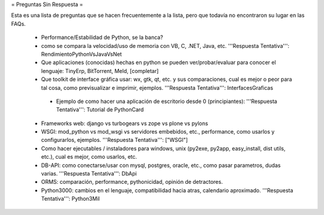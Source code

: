 = Preguntas Sin Respuesta =

Esta es una lista de preguntas que se hacen frecuentemente a la lista, pero que todavía no encontraron su lugar en las FAQs.

 * Performance/Estabilidad de Python, se la banca?
 * como se compara la velocidad/uso de memoria con VB, C, .NET, Java, etc. '''Respuesta Tentativa''': RendimientoPythonVsJavaVsNet
 * Que aplicaciones (conocidas) hechas en python se pueden ver/probar/evaluar para conocer el lenguaje: TinyErp, BitTorrent, Meld, [completar]
 * Que toolkit de interface gráfica usar: wx, gtk, qt, etc. y sus comparaciones, cual es mejor o peor para tal cosa, como previsualizar e imprimir, ejemplos. '''Respuesta Tentativa''': InterfacesGraficas
  * Ejemplo de como hacer una aplicación de escritorio desde 0 (principiantes): '''Respuesta Tentativa''': Tutorial de PythonCard
 * Frameworks web: django vs turbogears vs zope vs plone vs pylons
 * WSGI: mod_python vs mod_wsgi vs servidores embebidos, etc., performance, como usarlos y configurarlos, ejemplos. '''Respuesta Tentativa''': ["WSGI"]
 * Como hacer ejecutables / instaladores para windows, unix (py2exe, py2app, easy_install, dist utils, etc.), cual es mejor, como usarlos, etc.
 * DB-API: como conectarse/usar con mysql, postgres, oracle, etc., como pasar parametros, dudas varias. '''Respuesta Tentativa''': DbApi
 * ORMS: comparación, performance, pythonicidad, opinión de detractores.
 * Python3000: cambios en el lenguaje, compatibilidad hacia atras, calendario aproximado. '''Respuesta Tentativa''': Python3Mil
